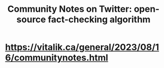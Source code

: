 :PROPERTIES:
:ID:       453046af-5fe7-48b1-b3a9-c536c0b3134f
:END:
#+title: Community Notes on Twitter: open-source fact-checking algorithm
* https://vitalik.ca/general/2023/08/16/communitynotes.html
